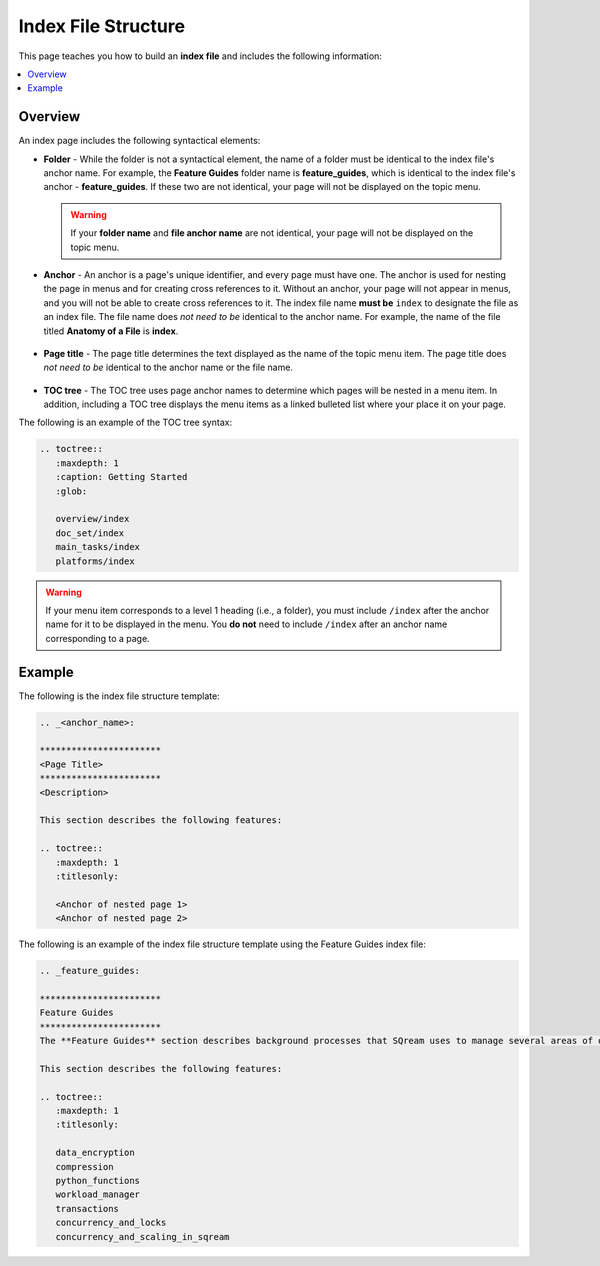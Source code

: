 .. _index_files:

***********************
Index File Structure
***********************
This page teaches you how to build an **index file** and includes the following information:

.. contents:: 
   :local:
   :depth: 1

Overview
=======================
An index page includes the following syntactical elements:

* **Folder** - While the folder is not a syntactical element, the name of a folder must be identical to the index file's anchor name. For example, the **Feature Guides** folder name is **feature_guides**, which is identical to the index file's anchor - **feature_guides**. If these two are not identical, your page will not be displayed on the topic menu.

  .. warning:: If your **folder name** and **file anchor name** are not identical, your page will not be displayed on the topic menu.

* **Anchor** - An anchor is a page's unique identifier, and every page must have one. The anchor is used for nesting the page in menus and for creating cross references to it. Without an anchor, your page will not appear in menus, and you will not be able to create cross references to it. The index file name **must be** ``index`` to designate the file as an index file. The file name does *not need to be* identical to the anchor name. For example, the name of the file titled **Anatomy of a File** is **index**.

   ::

* **Page title** - The page title determines the text displayed as the name of the topic menu item. The page title does *not need to be* identical to the anchor name or the file name.

   ::

* **TOC tree** - The TOC tree uses page anchor names to determine which pages will be nested in a menu item. In addition, including a TOC tree displays the menu items as a linked bulleted list where your place it on your page.

The following is an example of the TOC tree syntax:

.. code-block:: console

   .. toctree::
      :maxdepth: 1
      :caption: Getting Started
      :glob:

      overview/index
      doc_set/index
      main_tasks/index
      platforms/index

.. warning:: If your menu item corresponds to a level 1 heading (i.e., a folder), you must include ``/index`` after the anchor name for it to be displayed in the menu. You **do not** need to include ``/index`` after an anchor name corresponding to a page.

Example
=======================
The following is the index file structure template:

.. code-block:: console

   .. _<anchor_name>:

   ***********************
   <Page Title>
   ***********************
   <Description> 

   This section describes the following features: 

   .. toctree::
      :maxdepth: 1
      :titlesonly:

      <Anchor of nested page 1>
      <Anchor of nested page 2>

The following is an example of the index file structure template using the Feature Guides index file:

.. code-block:: console

   .. _feature_guides:

   ***********************
   Feature Guides
   ***********************
   The **Feature Guides** section describes background processes that SQream uses to manage several areas of operation, such as data ingestion, load balancing, and access control. 

   This section describes the following features: 

   .. toctree::
      :maxdepth: 1
      :titlesonly:

      data_encryption
      compression
      python_functions
      workload_manager
      transactions
      concurrency_and_locks
      concurrency_and_scaling_in_sqream





